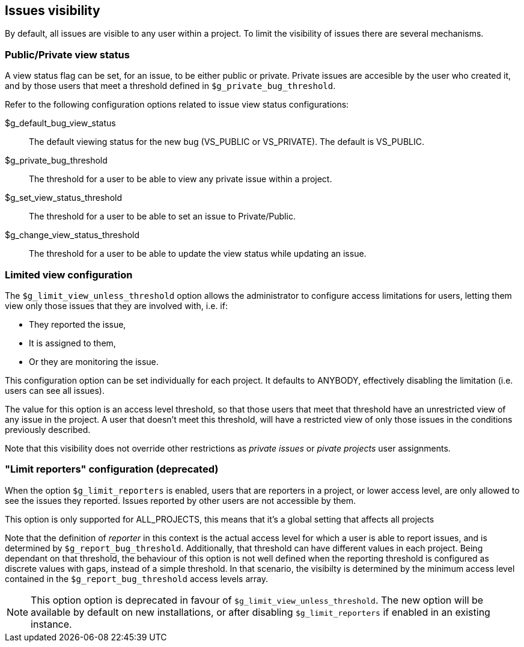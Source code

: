 [[admin.config.issues]]
== Issues visibility

By default, all issues are visible to any user within a project. To
limit the visibility of issues there are several mechanisms.

[[admin.config.issues.private]]
=== Public/Private view status

A view status flag can be set, for an issue, to be either public or
private. Private issues are accesible by the user who created it, and by
those users that meet a threshold defined in `$g_private_bug_threshold`.

Refer to the following configuration options related to issue view
status configurations:

$g_default_bug_view_status::
  The default viewing status for the new bug (VS_PUBLIC or VS_PRIVATE).
  The default is VS_PUBLIC.
$g_private_bug_threshold::
  The threshold for a user to be able to view any private issue within a
  project.
$g_set_view_status_threshold::
  The threshold for a user to be able to set an issue to Private/Public.
$g_change_view_status_threshold::
  The threshold for a user to be able to update the view status while
  updating an issue.

[[admin.config.issues.limitedview]]
=== Limited view configuration

The `$g_limit_view_unless_threshold` option allows the administrator to
configure access limitations for users, letting them view only those
issues that they are involved with, i.e. if:

* They reported the issue,
* It is assigned to them,
* Or they are monitoring the issue.

This configuration option can be set individually for each project. It
defaults to ANYBODY, effectively disabling the limitation (i.e. users
can see all issues).

The value for this option is an access level threshold, so that those
users that meet that threshold have an unrestricted view of any issue in
the project. A user that doesn't meet this threshold, will have a
restricted view of only those issues in the conditions previously
described.

Note that this visibility does not override other restrictions as
_private issues_ or _pivate projects_ user assignments.

[[admin.config.issues.limitreporters]]
=== "Limit reporters" configuration (deprecated)

When the option `$g_limit_reporters` is enabled, users that are
reporters in a project, or lower access level, are only allowed to see
the issues they reported. Issues reported by other users are not
accessible by them.

This option is only supported for ALL_PROJECTS, this means that it's a
global setting that affects all projects

Note that the definition of _reporter_ in this context is the actual
access level for which a user is able to report issues, and is
determined by `$g_report_bug_threshold`. Additionally, that threshold
can have different values in each project. Being dependant on that
threshold, the behaviour of this option is not well defined when the
reporting threshold is configured as discrete values with gaps, instead
of a simple threshold. In that scenario, the visibilty is determined by
the minimum access level contained in the `$g_report_bug_threshold`
access levels array.

[NOTE]
====
This option option is deprecated in favour of
`$g_limit_view_unless_threshold`. The new option will be available by
default on new installations, or after disabling `$g_limit_reporters` if
enabled in an existing instance.
====
